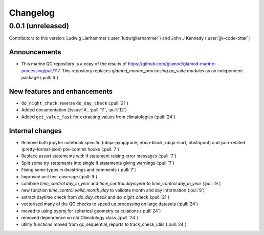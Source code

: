 
=========
Changelog
=========

0.0.1 (unreleased)
------------------
Contributors to this version: Ludwig Lierhammer (:user:`ludwiglierhammer`) and John J Kennedy (:user:`jjk-code-otter`)

Announcements
^^^^^^^^^^^^^
* This marine QC repository is a copy of the results of https://github.com/glamod/glamod-marine-processing/pull/117. This repository replaces `glamod_marine_proccesing.qc_suite.modules` as an independent package (:pull:`6`).

New features and enhancements
^^^^^^^^^^^^^^^^^^^^^^^^^^^^^
* ``do_night_check``: reverse ``do_day_check`` (:pull:`21`)
* Added documentation (:issue:`4`, :pull:`11`, :pull:`12`)
* Added ``get_value_fast`` for extracting values from climatologies (:pull:`24`)

Internal changes
^^^^^^^^^^^^^^^^
* Remove both jupyter notebook specific (nbqa-pyupgrade, nbqa-black, nbqa-isort, nbstripout) and json-related (pretty-format-json) pre-commit hooks (:pull:`7`)
* Replace assert statements with if statement raising error messages (:pull:`7`)
* Split some try statements into single if statements giving warnings (:pull:`7`)
* Fixing some typos in docstrings and comments (:pull:`7`)
* Improved unit test coverage (:pull:`9`)
* combine `time_control.day_in_year` and `time_control.dayinyear` to `time_control.day_in_year` (:pull:`9`)
* new function `time_control.valid_month_day` to validate month and day information (:pul:`9`)
* extract daytime check from `do_day_check` and `do_night_check` (:pull:`21`)
* vectorised many of the QC checks to speed up processing on large datasets (:pull:`24`)
* moved to using pyproj for spherical geometry calculations (:pull:`24`)
* removed dependence on old Climatology class (:pull:`24`)
* utility functions moved from qc_sequential_reports to track_check_utils (:pull:`24`)


